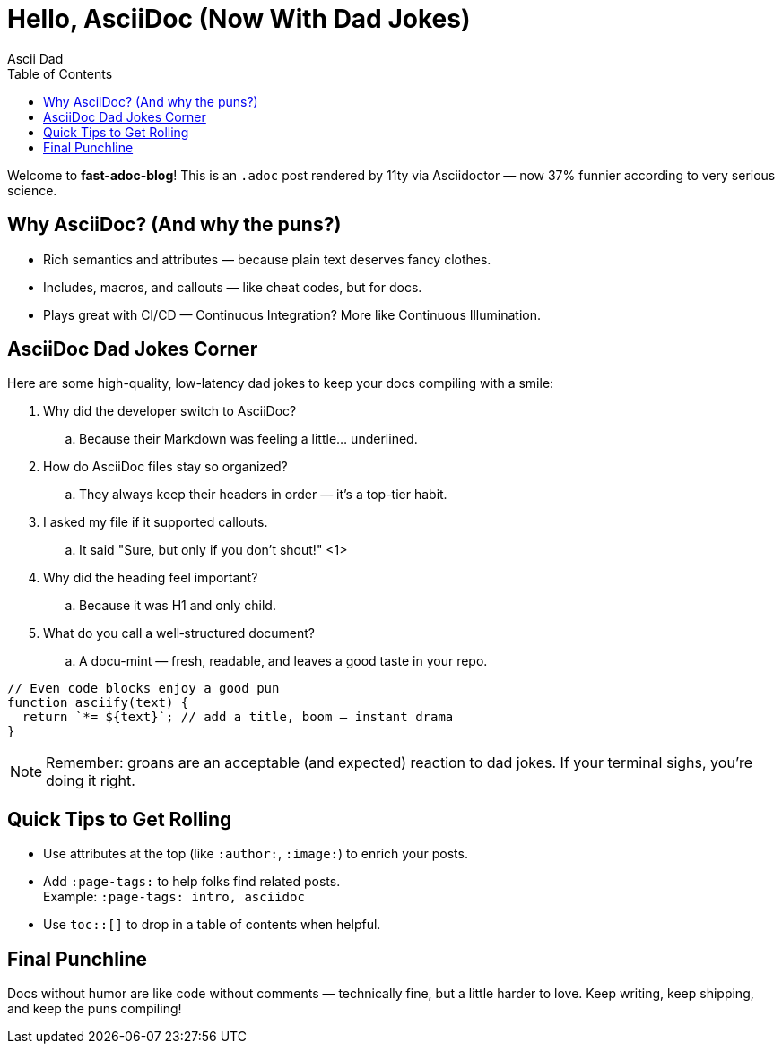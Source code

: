 = Hello, AsciiDoc (Now With Dad Jokes)
:page-layout: post.njk
:page-date: 2024-01-01
:toc:
:author: Ascii Dad
:image: https://images.unsplash.com/photo-1522075469751-3a6694fb2f61?w=1200&q=80&auto=format&fit=crop
:description: A lighthearted hello to AsciiDoc, packed with gloriously groan-worthy dad jokes.
:page-tags: intro, asciidoc
:github: octocat

Welcome to *fast-adoc-blog*! This is an `.adoc` post rendered by 11ty via Asciidoctor — now 37% funnier according to very serious science.

== Why AsciiDoc? (And why the puns?)

* Rich semantics and attributes — because plain text deserves fancy clothes.
* Includes, macros, and callouts — like cheat codes, but for docs.
* Plays great with CI/CD — Continuous Integration? More like Continuous Illumination.

toc::[]

== AsciiDoc Dad Jokes Corner

Here are some high-quality, low-latency dad jokes to keep your docs compiling with a smile:

. Why did the developer switch to AsciiDoc?
.. Because their Markdown was feeling a little… underlined.

. How do AsciiDoc files stay so organized?
.. They always keep their headers in order — it's a top-tier habit.

. I asked my file if it supported callouts.
.. It said "Sure, but only if you don't shout!" <1>

. Why did the heading feel important?
.. Because it was H1 and only child.

. What do you call a well‑structured document?
.. A docu-mint — fresh, readable, and leaves a good taste in your repo.

[source,js]
----
// Even code blocks enjoy a good pun
function asciify(text) {
  return `*= ${text}`; // add a title, boom — instant drama
}
----

[NOTE]
====
Remember: groans are an acceptable (and expected) reaction to dad jokes. If your terminal sighs, you're doing it right.
====

== Quick Tips to Get Rolling

- Use attributes at the top (like `:author:`, `:image:`) to enrich your posts.
- Add `:page-tags:` to help folks find related posts. +
  Example: `:page-tags: intro, asciidoc`
- Use `toc::[]` to drop in a table of contents when helpful.

== Final Punchline

Docs without humor are like code without comments — technically fine, but a little harder to love. Keep writing, keep shipping, and keep the puns compiling!
